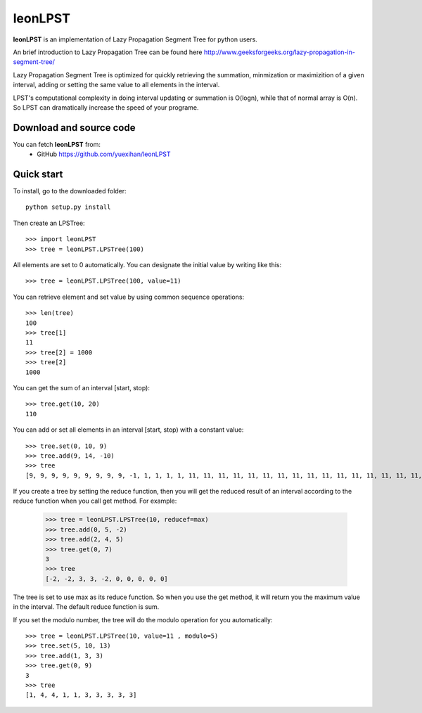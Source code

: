 ========================================================================
                          leonLPST
========================================================================

**leonLPST** is an implementation of Lazy Propagation Segment Tree for
python users.

An brief introduction to Lazy Propagation Tree can be found here
http://www.geeksforgeeks.org/lazy-propagation-in-segment-tree/

Lazy Propagation Segment Tree is optimized for quickly retrieving the 
summation, minmization or maximizition of a given interval, adding or 
setting the same value to all elements in the interval.

LPST's computational complexity in doing interval updating or summation
is O(logn), while that of normal array is O(n). So LPST can dramatically
increase the speed of your programe.

Download and source code
========================

You can fetch **leonLPST** from:
    - GitHub https://github.com/yuexihan/leonLPST

Quick start
===========

To install, go to the downloaded folder::

    python setup.py install

Then create an LPSTree::

    >>> import leonLPST
    >>> tree = leonLPST.LPSTree(100)

All elements are set to 0 automatically. You can designate the initial value
by writing like this::

    >>> tree = leonLPST.LPSTree(100, value=11)

You can retrieve element and set value by using common sequence operations::

    >>> len(tree)
    100
    >>> tree[1]
    11
    >>> tree[2] = 1000
    >>> tree[2]
    1000

You can get the sum of an interval [start, stop)::

    >>> tree.get(10, 20)
    110

You can add or set all elements in an interval [start, stop) with a constant
value::

    >>> tree.set(0, 10, 9)
    >>> tree.add(9, 14, -10)
    >>> tree
    [9, 9, 9, 9, 9, 9, 9, 9, 9, -1, 1, 1, 1, 1, 11, 11, 11, 11, 11, 11, 11, 11, 11, 11, 11, 11, 11, 11, 11, 11, 11, 11, 11, 11, 11, 11, 11, 11, 11, 11, 11, 11, 11, 11, 11, 11, 11, 11, 11, 11, 11, 11, 11, 11, 11, 11, 11, 11, 11, 11, 11, 11, 11, 11, 11, 11, 11, 11, 11, 11, 11, 11, 11, 11, 11, 11, 11, 11, 11, 11, 11, 11, 11, 11, 11, 11, 11, 11, 11, 11, 11, 11, 11, 11, 11, 11, 11, 11, 11, 11]

If you create a tree by setting the reduce function, then you will get the 
reduced result of an interval according to the reduce function when you call
get method. For example:

    >>> tree = leonLPST.LPSTree(10, reducef=max)
    >>> tree.add(0, 5, -2)
    >>> tree.add(2, 4, 5)
    >>> tree.get(0, 7)
    3
    >>> tree
    [-2, -2, 3, 3, -2, 0, 0, 0, 0, 0]

The tree is set to use max as its reduce function. So when you use the get
method, it will return you the maximum value in the interval. The default 
reduce function is sum.

If you set the modulo number, the tree will do the modulo operation for
you automatically::

    >>> tree = leonLPST.LPSTree(10, value=11 , modulo=5)
    >>> tree.set(5, 10, 13)
    >>> tree.add(1, 3, 3)
    >>> tree.get(0, 9)
    3
    >>> tree
    [1, 4, 4, 1, 1, 3, 3, 3, 3, 3]